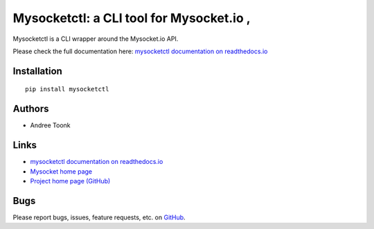 Mysocketctl: a CLI tool for Mysocket.io ,
==================================================
Mysocketctl is a CLI wrapper around the Mysocket.io API.

Please check the full documentation here:
`mysocketctl documentation on readthedocs.io <https://andreet.readthedocs.io/en/latest/mysocketctl/mysocket.html#>`_

Installation
--------------------
::

    pip install mysocketctl

Authors
--------------------
* Andree Toonk

Links
--------------------
* `mysocketctl documentation on readthedocs.io <https://andreet.readthedocs.io/en/latest/mysocketctl/mysocket.html#>`_
* `Mysocket home page <https://mysocket.io/>`_
* `Project home page (GitHub) <https://github.com/atoonk/mysocketctl>`_

Bugs
--------------------
Please report bugs, issues, feature requests, etc. on `GitHub <https://github.com/atoonk/mysocketctl/issues>`_.

